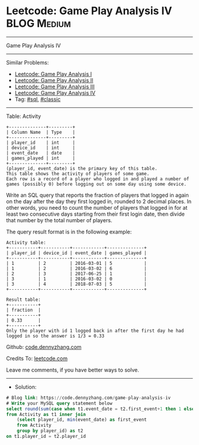 * Leetcode: Game Play Analysis IV                                :BLOG:Medium:
#+STARTUP: showeverything
#+OPTIONS: toc:nil \n:t ^:nil creator:nil d:nil
:PROPERTIES:
:type:     sql, classic
:END:
---------------------------------------------------------------------
Game Play Analysis IV
---------------------------------------------------------------------
#+BEGIN_HTML
<a href="https://github.com/dennyzhang/code.dennyzhang.com/tree/master/problems/game-play-analysis-iv"><img align="right" width="200" height="183" src="https://www.dennyzhang.com/wp-content/uploads/denny/watermark/github.png" /></a>
#+END_HTML
Similar Problems:
- [[https://code.dennyzhang.com/game-play-analysis-i][Leetcode: Game Play Analysis I]]
- [[https://code.dennyzhang.com/game-play-analysis-ii][Leetcode: Game Play Analysis II]]
- [[https://code.dennyzhang.com/game-play-analysis-iii][Leetcode: Game Play Analysis III]]
- [[https://code.dennyzhang.com/game-play-analysis-iv][Leetcode: Game Play Analysis IV]]
- Tag: [[https://code.dennyzhang.com/tag/sql][#sql]], [[https://code.dennyzhang.com/tag/classic][#classic]]
---------------------------------------------------------------------
Table: Activity
#+BEGIN_EXAMPLE
+--------------+---------+
| Column Name  | Type    |
+--------------+---------+
| player_id    | int     |
| device_id    | int     |
| event_date   | date    |
| games_played | int     |
+--------------+---------+
(player_id, event_date) is the primary key of this table.
This table shows the activity of players of some game.
Each row is a record of a player who logged in and played a number of games (possibly 0) before logging out on some day using some device.
#+END_EXAMPLE
 
Write an SQL query that reports the fraction of players that logged in again on the day after the day they first logged in, rounded to 2 decimal places. In other words, you need to count the number of players that logged in for at least two consecutive days starting from their first login date, then divide that number by the total number of players.

The query result format is in the following example:
#+BEGIN_EXAMPLE
Activity table:
+-----------+-----------+------------+--------------+
| player_id | device_id | event_date | games_played |
+-----------+-----------+------------+--------------+
| 1         | 2         | 2016-03-01 | 5            |
| 1         | 2         | 2016-03-02 | 6            |
| 2         | 3         | 2017-06-25 | 1            |
| 3         | 1         | 2016-03-02 | 0            |
| 3         | 4         | 2018-07-03 | 5            |
+-----------+-----------+------------+--------------+

Result table:
+-----------+
| fraction  |
+-----------+
| 0.33      |
+-----------+
Only the player with id 1 logged back in after the first day he had logged in so the answer is 1/3 = 0.33
#+END_EXAMPLE

Github: [[https://github.com/dennyzhang/code.dennyzhang.com/tree/master/problems/game-play-analysis-iv][code.dennyzhang.com]]

Credits To: [[https://leetcode.com/problems/game-play-analysis-iv/description/][leetcode.com]]

Leave me comments, if you have better ways to solve.
---------------------------------------------------------------------
- Solution:

#+BEGIN_SRC sql
# Blog link: https://code.dennyzhang.com/game-play-analysis-iv
# Write your MySQL query statement below
select round(sum(case when t1.event_date = t2.first_event+1 then 1 else 0 end)/count(distinct t1.player_id), 2) as fraction
from Activity as t1 inner join
    (select player_id, min(event_date) as first_event
    from Activity
    group by player_id) as t2
on t1.player_id = t2.player_id
#+END_SRC

#+BEGIN_HTML
<div style="overflow: hidden;">
<div style="float: left; padding: 5px"> <a href="https://www.linkedin.com/in/dennyzhang001"><img src="https://www.dennyzhang.com/wp-content/uploads/sns/linkedin.png" alt="linkedin" /></a></div>
<div style="float: left; padding: 5px"><a href="https://github.com/dennyzhang"><img src="https://www.dennyzhang.com/wp-content/uploads/sns/github.png" alt="github" /></a></div>
<div style="float: left; padding: 5px"><a href="https://www.dennyzhang.com/slack" target="_blank" rel="nofollow"><img src="https://www.dennyzhang.com/wp-content/uploads/sns/slack.png" alt="slack"/></a></div>
</div>
#+END_HTML
